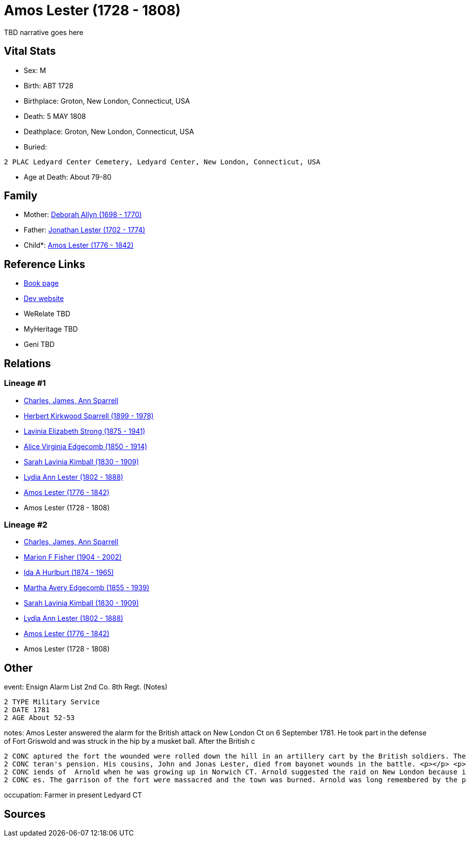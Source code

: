 = Amos Lester (1728 - 1808)

TBD narrative goes here


== Vital Stats


* Sex: M
* Birth: ABT 1728
* Birthplace: Groton, New London, Connecticut, USA
* Death: 5 MAY 1808
* Deathplace: Groton, New London, Connecticut, USA
* Buried: 
----
2 PLAC Ledyard Center Cemetery, Ledyard Center, New London, Connecticut, USA
----

* Age at Death: About 79-80


== Family
* Mother: https://github.com/sparrell/cfs_ancestors/blob/main/Vol_02_Ships/V2_C5_Ancestors/V2_C5_G8/gen8.MMMMMPPM.adoc[Deborah Allyn (1698 - 1770)]


* Father: https://github.com/sparrell/cfs_ancestors/blob/main/Vol_02_Ships/V2_C5_Ancestors/V2_C5_G8/gen8.MMMMMPPP.adoc[Jonathan Lester (1702 - 1774)]


* Child*: https://github.com/sparrell/cfs_ancestors/blob/main/Vol_02_Ships/V2_C5_Ancestors/V2_C5_G6/gen6.MMMMMP.adoc[Amos Lester (1776 - 1842)]



== Reference Links
* https://github.com/sparrell/cfs_ancestors/blob/main/Vol_02_Ships/V2_C5_Ancestors/V2_C5_G7/gen7.MMMMMPP.adoc[Book page]
* https://cfsjksas.gigalixirapp.com/person?p=p0934[Dev website]
* WeRelate TBD
* MyHeritage TBD
* Geni TBD

== Relations
=== Lineage #1
* https://github.com/spoarrell/cfs_ancestors/tree/main/Vol_02_Ships/V2_C1_Principals/0_intro_principals.adoc[Charles, James, Ann Sparrell]
* https://github.com/sparrell/cfs_ancestors/blob/main/Vol_02_Ships/V2_C5_Ancestors/V2_C5_G1/gen1.P.adoc[Herbert Kirkwood Sparrell (1899 - 1978)]

* https://github.com/sparrell/cfs_ancestors/blob/main/Vol_02_Ships/V2_C5_Ancestors/V2_C5_G2/gen2.PM.adoc[Lavinia Elizabeth Strong (1875 - 1941)]

* https://github.com/sparrell/cfs_ancestors/blob/main/Vol_02_Ships/V2_C5_Ancestors/V2_C5_G3/gen3.PMM.adoc[Alice Virginia Edgecomb (1850 - 1914)]

* https://github.com/sparrell/cfs_ancestors/blob/main/Vol_02_Ships/V2_C5_Ancestors/V2_C5_G4/gen4.PMMM.adoc[Sarah Lavinia Kimball (1830 - 1909)]

* https://github.com/sparrell/cfs_ancestors/blob/main/Vol_02_Ships/V2_C5_Ancestors/V2_C5_G5/gen5.PMMMM.adoc[Lydia Ann Lester (1802 - 1888)]

* https://github.com/sparrell/cfs_ancestors/blob/main/Vol_02_Ships/V2_C5_Ancestors/V2_C5_G6/gen6.PMMMMP.adoc[Amos Lester (1776 - 1842)]

* Amos Lester (1728 - 1808)

=== Lineage #2
* https://github.com/spoarrell/cfs_ancestors/tree/main/Vol_02_Ships/V2_C1_Principals/0_intro_principals.adoc[Charles, James, Ann Sparrell]
* https://github.com/sparrell/cfs_ancestors/blob/main/Vol_02_Ships/V2_C5_Ancestors/V2_C5_G1/gen1.M.adoc[Marion F Fisher (1904 - 2002)]

* https://github.com/sparrell/cfs_ancestors/blob/main/Vol_02_Ships/V2_C5_Ancestors/V2_C5_G2/gen2.MM.adoc[Ida A Hurlburt (1874 - 1965)]

* https://github.com/sparrell/cfs_ancestors/blob/main/Vol_02_Ships/V2_C5_Ancestors/V2_C5_G3/gen3.MMM.adoc[Martha Avery Edgecomb (1855 - 1939)]

* https://github.com/sparrell/cfs_ancestors/blob/main/Vol_02_Ships/V2_C5_Ancestors/V2_C5_G4/gen4.MMMM.adoc[Sarah Lavinia Kimball (1830 - 1909)]

* https://github.com/sparrell/cfs_ancestors/blob/main/Vol_02_Ships/V2_C5_Ancestors/V2_C5_G5/gen5.MMMMM.adoc[Lydia Ann Lester (1802 - 1888)]

* https://github.com/sparrell/cfs_ancestors/blob/main/Vol_02_Ships/V2_C5_Ancestors/V2_C5_G6/gen6.MMMMMP.adoc[Amos Lester (1776 - 1842)]

* Amos Lester (1728 - 1808)


== Other
event:  Ensign Alarm List 2nd Co. 8th Regt. (Notes)
----
2 TYPE Military Service
2 DATE 1781
2 AGE About 52-53
----

notes: Amos Lester answered the alarm for the British attack on New London Ct on 6 September 1781. He took part in the defense of Fort Griswold and was struck in the hip by a musket ball. After the British c
----
2 CONC aptured the fort the wounded were rolled down the hill in an artillery cart by the British soldiers. The cart ran away further injuring the wounded men. Amos was permanently crippled and received a ve
2 CONC teran's pension. His cousins, John and Jonas Lester, died from bayonet wounds in the battle. <p></p> <p>The raid on New London was planned and led by Benedict Arnold. Amos andJohn had been personal fr
2 CONC iends of  Arnold when he was growing up in Norwich CT. Arnold suggested the raid on New London because it was a havenfor American privateers and he was intimately familiar with the town and its defens
2 CONC es. The garrison of the fort were massacred and the town was burned. Arnold was long remembered by the people of the area.
----

occupation: Farmer in present Ledyard CT

== Sources
